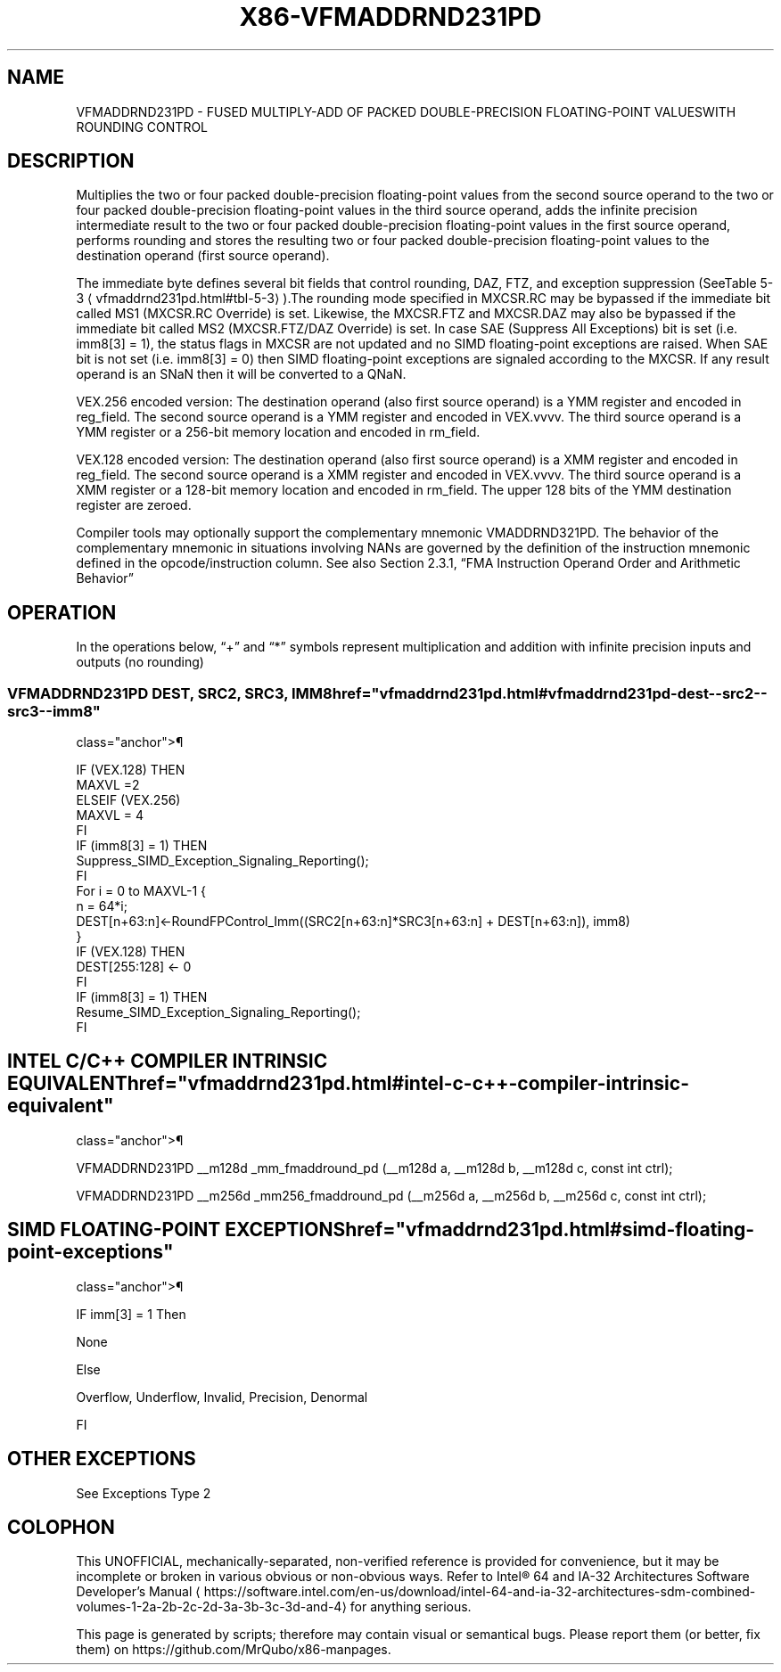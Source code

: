 '\" t
.nh
.TH "X86-VFMADDRND231PD" "7" "December 2023" "Intel" "Intel x86-64 ISA Manual"
.SH NAME
VFMADDRND231PD - FUSED MULTIPLY-ADD OF PACKED DOUBLE-PRECISION FLOATING-POINT VALUESWITH ROUNDING CONTROL
.TS
allbox;
l 
l .
\fB\fP
T{
Opcode/ Mode CPUID Description Instruction Support Feature Flag VEX.DDS.128.66.0F3A.W1 B8 /r /ib V/V FMA Multiply packed double-precision floating-point values from xmm1 VFMADDRND231PD xmm0, and xmm2/mem, add to xmm0 and xmm1, xmm2/m128, imm8 put result in xmm0. VEX.DDS.256.66.0F3A.W1 B8 /r /ib V/V FMA Multiply packed double-precision floating-point values from ymm1 VFMADDRND231PD ymm0, and ymm2/mem, add to ymm0 and ymm1, ymm2/m256, imm8 put result in ymm0.
T}
.TE

.SH DESCRIPTION
Multiplies the two or four packed double-precision floating-point values
from the second source operand to the two or four packed
double-precision floating-point values in the third source operand, adds
the infinite precision intermediate result to the two or four packed
double-precision floating-point values in the first source operand,
performs rounding and stores the resulting two or four packed
double-precision floating-point values to the destination operand (first
source operand).

.PP
The immediate byte defines several bit fields that control rounding,
DAZ, FTZ, and exception suppression (SeeTable
5-3
\[la]vfmaddrnd231pd.html#tbl\-5\-3\[ra]).The rounding mode specified in
MXCSR.RC may be bypassed if the immediate bit called MS1 (MXCSR.RC
Override) is set. Likewise, the MXCSR.FTZ and MXCSR.DAZ may also be
bypassed if the immediate bit called MS2 (MXCSR.FTZ/DAZ Override) is
set. In case SAE (Suppress All Exceptions) bit is set (i.e. imm8[3] =
1), the status flags in MXCSR are not updated and no SIMD floating-point
exceptions are raised. When SAE bit is not set (i.e. imm8[3] = 0) then
SIMD floating-point exceptions are signaled according to the MXCSR. If
any result operand is an SNaN then it will be converted to a QNaN.

.PP
VEX.256 encoded version: The destination operand (also first source
operand) is a YMM register and encoded in reg_field. The second source
operand is a YMM register and encoded in VEX.vvvv. The third source
operand is a YMM register or a 256-bit memory location and encoded in
rm_field.

.PP
VEX.128 encoded version: The destination operand (also first source
operand) is a XMM register and encoded in reg_field. The second source
operand is a XMM register and encoded in VEX.vvvv. The third source
operand is a XMM register or a 128-bit memory location and encoded in
rm_field. The upper 128 bits of the YMM destination register are
zeroed.

.PP
Compiler tools may optionally support the complementary mnemonic
VMADDRND321PD. The behavior of the complementary mnemonic in situations
involving NANs are governed by the definition of the instruction
mnemonic defined in the opcode/instruction column. See also Section
2.3.1, “FMA Instruction Operand Order and Arithmetic Behavior”

.SH OPERATION
.EX
In the operations below, “+” and “*” symbols represent multiplication and addition with infinite precision inputs and outputs (no rounding)
.EE

.SS VFMADDRND231PD DEST, SRC2, SRC3, IMM8  href="vfmaddrnd231pd.html#vfmaddrnd231pd-dest--src2--src3--imm8"
class="anchor">¶

.EX
IF (VEX.128) THEN
    MAXVL =2
ELSEIF (VEX.256)
    MAXVL = 4
FI
IF (imm8[3] = 1) THEN
    Suppress_SIMD_Exception_Signaling_Reporting();
FI
For i = 0 to MAXVL-1 {
    n = 64*i;
    DEST[n+63:n]←RoundFPControl_Imm((SRC2[n+63:n]*SRC3[n+63:n] + DEST[n+63:n]), imm8)
}
IF (VEX.128) THEN
DEST[255:128] ← 0
FI
IF (imm8[3] = 1) THEN
    Resume_SIMD_Exception_Signaling_Reporting();
FI
.EE

.SH INTEL C/C++ COMPILER INTRINSIC EQUIVALENT  href="vfmaddrnd231pd.html#intel-c-c++-compiler-intrinsic-equivalent"
class="anchor">¶

.EX
VFMADDRND231PD __m128d _mm_fmaddround_pd (__m128d a, __m128d b, __m128d c, const int ctrl);

VFMADDRND231PD __m256d _mm256_fmaddround_pd (__m256d a, __m256d b, __m256d c, const int ctrl);
.EE

.SH SIMD FLOATING-POINT EXCEPTIONS  href="vfmaddrnd231pd.html#simd-floating-point-exceptions"
class="anchor">¶

.PP
IF imm[3] = 1 Then

.PP
None

.PP
Else

.PP
Overflow, Underflow, Invalid, Precision, Denormal

.PP
FI

.SH OTHER EXCEPTIONS
See Exceptions Type 2

.SH COLOPHON
This UNOFFICIAL, mechanically-separated, non-verified reference is
provided for convenience, but it may be
incomplete or
broken in various obvious or non-obvious ways.
Refer to Intel® 64 and IA-32 Architectures Software Developer’s
Manual
\[la]https://software.intel.com/en\-us/download/intel\-64\-and\-ia\-32\-architectures\-sdm\-combined\-volumes\-1\-2a\-2b\-2c\-2d\-3a\-3b\-3c\-3d\-and\-4\[ra]
for anything serious.

.br
This page is generated by scripts; therefore may contain visual or semantical bugs. Please report them (or better, fix them) on https://github.com/MrQubo/x86-manpages.
